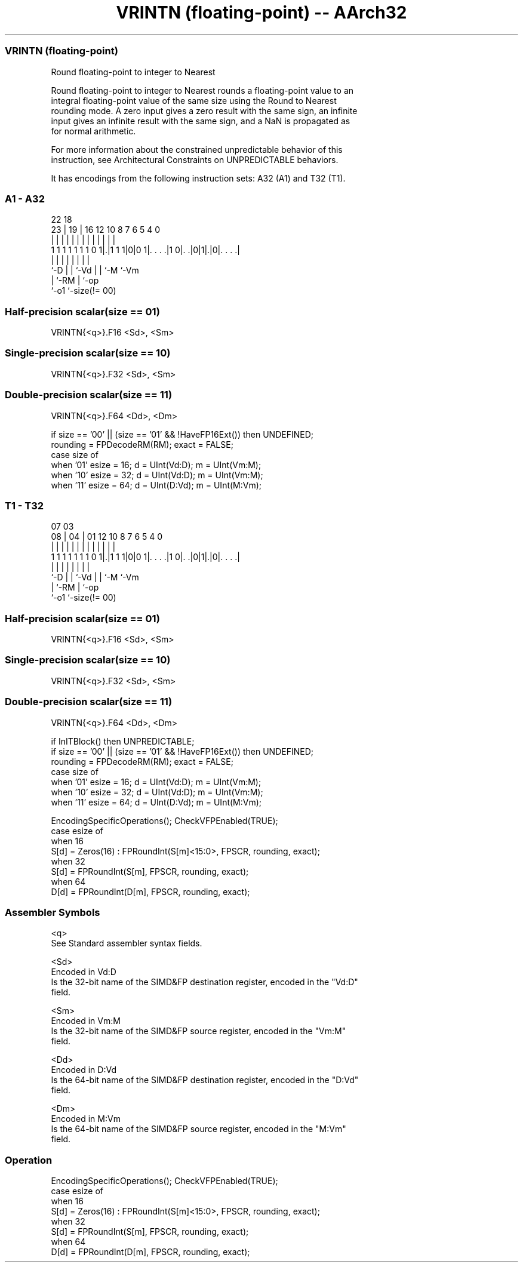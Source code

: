 .nh
.TH "VRINTN (floating-point) -- AArch32" "7" " "  "instruction" "fpsimd"
.SS VRINTN (floating-point)
 Round floating-point to integer to Nearest

 Round floating-point to integer to Nearest rounds a floating-point value to an
 integral floating-point value of the same size using the Round to Nearest
 rounding mode. A zero input gives a zero result with the same sign, an infinite
 input gives an infinite result with the same sign, and a NaN is propagated as
 for normal arithmetic.

 For more information about the constrained unpredictable behavior of this
 instruction, see Architectural Constraints on UNPREDICTABLE behaviors.


It has encodings from the following instruction sets:  A32 (A1) and  T32 (T1).

.SS A1 - A32
 
                                                                   
                                                                   
                     22      18                                    
                   23 |    19 |  16      12  10   8 7 6 5 4       0
                    | |     | |   |       |   |   | | | | |       |
   1 1 1 1 1 1 1 0 1|.|1 1 1|0|0 1|. . . .|1 0|. .|0|1|.|0|. . . .|
                    |       | |   |           |   |   |   |
                    `-D     | |   `-Vd        |   |   `-M `-Vm
                            | `-RM            |   `-op
                            `-o1              `-size(!= 00)
  
  
 
.SS Half-precision scalar(size == 01)
 
 VRINTN{<q>}.F16 <Sd>, <Sm>
.SS Single-precision scalar(size == 10)
 
 VRINTN{<q>}.F32 <Sd>, <Sm>
.SS Double-precision scalar(size == 11)
 
 VRINTN{<q>}.F64 <Dd>, <Dm>
 
 if size == '00' || (size == '01' && !HaveFP16Ext()) then UNDEFINED;
 rounding = FPDecodeRM(RM);  exact = FALSE;
 case size of
     when '01' esize = 16; d = UInt(Vd:D); m = UInt(Vm:M);
     when '10' esize = 32; d = UInt(Vd:D); m = UInt(Vm:M);
     when '11' esize = 64; d = UInt(D:Vd); m = UInt(M:Vm);
.SS T1 - T32
 
                                                                   
                                                                   
                     07      03                                    
                   08 |    04 |  01      12  10   8 7 6 5 4       0
                    | |     | |   |       |   |   | | | | |       |
   1 1 1 1 1 1 1 0 1|.|1 1 1|0|0 1|. . . .|1 0|. .|0|1|.|0|. . . .|
                    |       | |   |           |   |   |   |
                    `-D     | |   `-Vd        |   |   `-M `-Vm
                            | `-RM            |   `-op
                            `-o1              `-size(!= 00)
  
  
 
.SS Half-precision scalar(size == 01)
 
 VRINTN{<q>}.F16 <Sd>, <Sm>
.SS Single-precision scalar(size == 10)
 
 VRINTN{<q>}.F32 <Sd>, <Sm>
.SS Double-precision scalar(size == 11)
 
 VRINTN{<q>}.F64 <Dd>, <Dm>
 
 if InITBlock() then UNPREDICTABLE;
 if size == '00' || (size == '01' && !HaveFP16Ext()) then UNDEFINED;
 rounding = FPDecodeRM(RM);  exact = FALSE;
 case size of
     when '01' esize = 16; d = UInt(Vd:D); m = UInt(Vm:M);
     when '10' esize = 32; d = UInt(Vd:D); m = UInt(Vm:M);
     when '11' esize = 64; d = UInt(D:Vd); m = UInt(M:Vm);
 
 EncodingSpecificOperations(); CheckVFPEnabled(TRUE);
 case esize of
     when 16
         S[d] = Zeros(16) : FPRoundInt(S[m]<15:0>, FPSCR, rounding, exact);
     when 32
         S[d] = FPRoundInt(S[m], FPSCR, rounding, exact);
     when 64
         D[d] = FPRoundInt(D[m], FPSCR, rounding, exact);
 

.SS Assembler Symbols

 <q>
  See Standard assembler syntax fields.

 <Sd>
  Encoded in Vd:D
  Is the 32-bit name of the SIMD&FP destination register, encoded in the "Vd:D"
  field.

 <Sm>
  Encoded in Vm:M
  Is the 32-bit name of the SIMD&FP source register, encoded in the "Vm:M"
  field.

 <Dd>
  Encoded in D:Vd
  Is the 64-bit name of the SIMD&FP destination register, encoded in the "D:Vd"
  field.

 <Dm>
  Encoded in M:Vm
  Is the 64-bit name of the SIMD&FP source register, encoded in the "M:Vm"
  field.



.SS Operation

 EncodingSpecificOperations(); CheckVFPEnabled(TRUE);
 case esize of
     when 16
         S[d] = Zeros(16) : FPRoundInt(S[m]<15:0>, FPSCR, rounding, exact);
     when 32
         S[d] = FPRoundInt(S[m], FPSCR, rounding, exact);
     when 64
         D[d] = FPRoundInt(D[m], FPSCR, rounding, exact);

